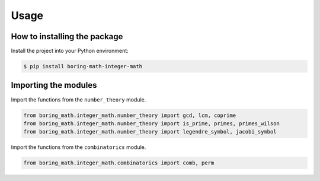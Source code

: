 Usage
=====

How to installing the package
-----------------------------

Install the project into your Python environment:

.. code:: console

    $ pip install boring-math-integer-math

Importing the modules
---------------------

Import the functions from the ``number_theory`` module.

.. code:: python

    from boring_math.integer_math.number_theory import gcd, lcm, coprime
    from boring_math.integer_math.number_theory import is_prime, primes, primes_wilson
    from boring_math.integer_math.number_theory import legendre_symbol, jacobi_symbol

Import the functions from the ``combinatorics`` module.

.. code:: python

    from boring_math.integer_math.combinatorics import comb, perm
